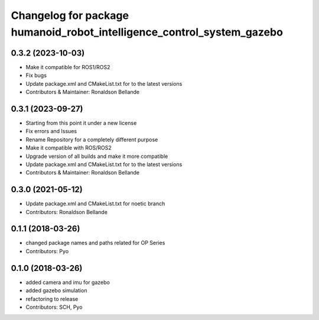 ^^^^^^^^^^^^^^^^^^^^^^^^^^^^^^^^
Changelog for package humanoid_robot_intelligence_control_system_gazebo
^^^^^^^^^^^^^^^^^^^^^^^^^^^^^^^^

0.3.2 (2023-10-03)
------------------
* Make it compatible for ROS1/ROS2
* Fix bugs
* Update package.xml and CMakeList.txt for to the latest versions
* Contributors & Maintainer: Ronaldson Bellande

0.3.1 (2023-09-27)
------------------
* Starting from this point it under a new license
* Fix errors and Issues
* Rename Repository for a completely different purpose
* Make it compatible with ROS/ROS2
* Upgrade version of all builds and make it more compatible
* Update package.xml and CMakeList.txt for to the latest versions
* Contributors & Maintainer: Ronaldson Bellande

0.3.0 (2021-05-12)
------------------
* Update package.xml and CMakeList.txt for noetic branch
* Contributors: Ronaldson Bellande

0.1.1 (2018-03-26)
------------------
* changed package names and paths related for OP Series
* Contributors: Pyo

0.1.0 (2018-03-26)
------------------
* added camera and imu for gazebo 
* added gazebo simulation 
* refactoring to release
* Contributors: SCH, Pyo
